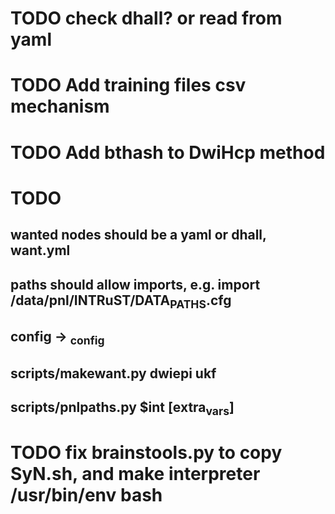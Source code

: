 
* TODO check dhall? or read from yaml

* TODO Add training files csv mechanism

* TODO Add bthash to DwiHcp method

* TODO
** wanted nodes should be a yaml or dhall, want.yml
** paths should allow imports, e.g. import /data/pnl/INTRuST/DATA_PATHS.cfg
** config -> _config
** scripts/makewant.py dwiepi ukf
** scripts/pnlpaths.py $int [extra_vars]

* TODO fix brainstools.py to copy SyN.sh, and make interpreter /usr/bin/env bash
